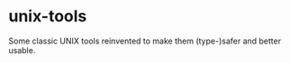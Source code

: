 * unix-tools
  :PROPERTIES:
  :CUSTOM_ID: unix-tools
  :END:

Some classic UNIX tools reinvented to make them (type-)safer and better
usable.
